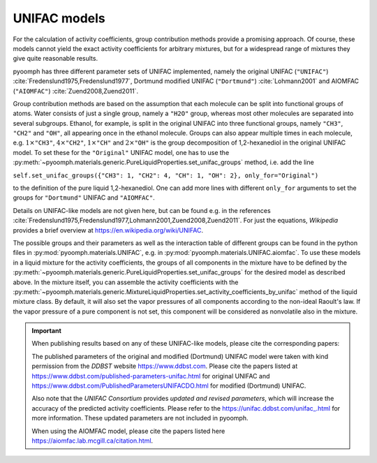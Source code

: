 .. _secmcflowunifac:

UNIFAC models
-------------

For the calculation of activity coefficients, group contribution methods provide a promising approach. Of course, these models cannot yield the exact activity coefficients for arbitrary mixtures, but for a widespread range of mixtures they give quite reasonable results.

pyoomph has three different parameter sets of UNIFAC implemented, namely the original UNIFAC (``"UNIFAC"``) :cite:`Fredenslund1975,Fredenslund1977`, Dortmund modified UNIFAC (``"Dortmund"``) :cite:`Lohmann2001` and AIOMFAC (``"AIOMFAC"``) :cite:`Zuend2008,Zuend2011`.

Group contribution methods are based on the assumption that each molecule can be split into functional groups of atoms. Water consists of just a single group, namely a ``"H2O"`` group, whereas most other molecules are separated into several subgroups. Ethanol, for example, is split in the original UNIFAC into three functional groups, namely ``"CH3"``, ``"CH2"`` and ``"OH"``, all appearing once in the ethanol molecule. Groups can also appear multiple times in each molecule, e.g. :math:`1\times`\ ``"CH3"``, :math:`4\times`\ ``"CH2"``, :math:`1\times`\ ``"CH"`` and :math:`2\times`\ ``"OH"`` is the group decomposition of 1,2-hexanediol in the original UNIFAC model. To set these for the ``"Original"`` UNIFAC model, one has to use the :py:meth:`~pyoomph.materials.generic.PureLiquidProperties.set_unifac_groups` method, i.e. add the line

.. container:: center

   ``self.set_unifac_groups({"CH3": 1, "CH2": 4, "CH": 1, "OH": 2``\ ``}``\ ``, only_for="Original")``

to the definition of the pure liquid 1,2-hexanediol. One can add more lines with different ``only_for`` arguments to set the groups for ``"Dortmund"`` UNIFAC and ``"AIOMFAC"``.


Details on UNIFAC-like models are not given here, but can be found e.g. in the references :cite:`Fredenslund1975,Fredenslund1977,Lohmann2001,Zuend2008,Zuend2011`. For just the equations, *Wikipedia* provides a brief overview at https://en.wikipedia.org/wiki/UNIFAC.

The possible groups and their parameters as well as the interaction table of different groups can be found in the python files in :py:mod:`pyoomph.materials.UNIFAC`, e.g. in :py:mod:`pyoomph.materials.UNIFAC.aiomfac`. To use these models in a liquid mixture for the activity coefficients, the groups of all components in the mixture have to be defined by the :py:meth:`~pyoomph.materials.generic.PureLiquidProperties.set_unifac_groups` for the desired model as described above. In the mixture itself, you can assemble the activity coefficients with the :py:meth:`~pyoomph.materials.generic.MixtureLiquidProperties.set_activity_coefficients_by_unifac` method of the liquid mixture class. By default, it will also set the vapor pressures of all components according to the non-ideal Raoult's law. If the vapor pressure of a pure component is not set, this component will be considered as nonvolatile also in the mixture.


.. _secboxunifacinfo:

.. important::

   When publishing results based on any of these UNIFAC-like models, please cite the corresponding papers:

   The published parameters of the original and modified (Dortmund) UNIFAC model were taken with kind permission from the *DDBST* website https://www.ddbst.com. Please cite the papers listed at https://www.ddbst.com/published-parameters-unifac.html for original UNIFAC and https://www.ddbst.com/PublishedParametersUNIFACDO.html for modified (Dortmund) UNIFAC.

   Also note that the *UNIFAC Consortium* provides *updated and revised parameters*, which will increase the accuracy of the predicted activity coefficients. Please refer to the `https://unifac.ddbst.com/unifac_.html <https://unifac.ddbst.com/unifac_.html>`_ for more information. These updated parameters are not included in pyoomph.
   
   When using the AIOMFAC model, please cite the papers listed here https://aiomfac.lab.mcgill.ca/citation.html.
